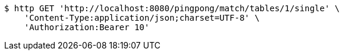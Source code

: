 [source,bash]
----
$ http GET 'http://localhost:8080/pingpong/match/tables/1/single' \
    'Content-Type:application/json;charset=UTF-8' \
    'Authorization:Bearer 10'
----